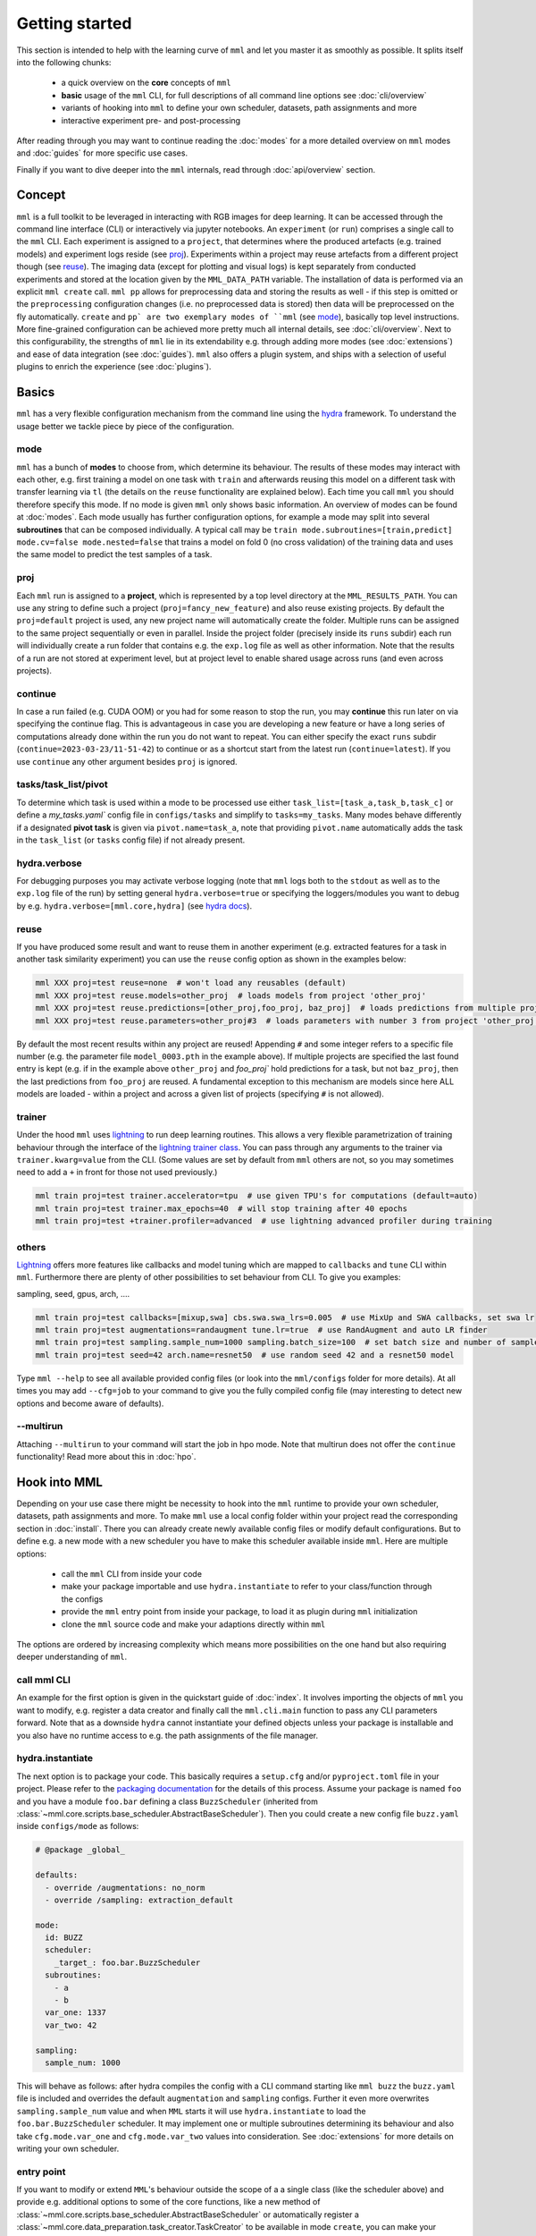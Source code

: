 Getting started
===============

This section is intended to help with the learning curve of ``mml`` and let you master it as
smoothly as possible. It splits itself into the following chunks:

  * a quick overview on the **core** concepts of ``mml``
  * **basic** usage of the ``mml`` CLI, for full descriptions of all command line options see :doc:`cli/overview`
  * variants of hooking into ``mml`` to define your own scheduler, datasets, path assignments and more
  * interactive experiment pre- and post-processing

After reading through you may want to continue reading the :doc:`modes` for a more detailed overview on ``mml`` modes
and :doc:`guides` for more specific use cases.

Finally if you want to dive deeper into the ``mml`` internals, read through :doc:`api/overview` section.

Concept
-------

``mml`` is a full toolkit to be leveraged in interacting with RGB images for deep learning. It can be accessed through
the command line interface (CLI) or interactively via jupyter notebooks. An ``experiment`` (or ``run``) comprises a
single call to the ``mml`` CLI. Each experiment is assigned to a ``project``, that determines where the produced
artefacts (e.g. trained models) and experiment logs reside (see `proj`_). Experiments within a project may reuse
artefacts from a different project though (see `reuse`_). The imaging data (except for plotting and visual logs) is kept
separately from conducted experiments and stored at the location given by the ``MML_DATA_PATH`` variable. The
installation of data is performed via an explicit ``mml create`` call. ``mml pp`` allows for preprocessing data and
storing the results as well - if this step is omitted or the ``preprocessing`` configuration changes (i.e. no
preprocessed data is stored) then data will be preprocessed on the fly automatically. ``create`` and ``pp` are two
exemplary modes of ``mml`` (see `mode`_), basically top level instructions. More fine-grained configuration can be
achieved more pretty much all internal details, see :doc:`cli/overview`. Next to this configurability, the strengths
of ``mml`` lie in its extendability e.g. through adding more modes (see :doc:`extensions`) and ease of data integration
(see :doc:`guides`). ``mml`` also offers a plugin system, and ships with a selection of useful plugins to enrich the
experience (see :doc:`plugins`).


Basics
------

``mml`` has a very flexible configuration mechanism from the command line using the `hydra <https://github.com/facebookresearch/hydra>`_ framework.
To understand the usage better we tackle piece by piece of the configuration.

mode
~~~~

``mml`` has a bunch of **modes** to choose from, which determine its behaviour. The results of these modes may interact with
each other, e.g. first training a model on one task with ``train`` and afterwards reusing this model on a different
task with transfer learning via ``tl`` (the details on the ``reuse`` functionality are explained below).
Each time you call ``mml`` you should therefore specify this mode. If no mode is given ``mml`` only shows basic information.
An overview of modes can be found at :doc:`modes`. Each mode usually has further configuration options, for example
a mode may split into several **subroutines** that can be composed individually. A typical call may be
``train mode.subroutines=[train,predict] mode.cv=false mode.nested=false`` that trains a model on fold 0 (no cross
validation) of the training data and uses the same model to predict the test samples of a task.


proj
~~~~

Each ``mml`` run is assigned to a **project**, which is represented by a top level directory at the ``MML_RESULTS_PATH``.
You can use any string to define such a project (``proj=fancy_new_feature``) and also reuse existing projects. By default
the ``proj=default`` project is used, any new project name will automatically create the folder.
Multiple runs can be assigned to the same project sequentially or even in parallel. Inside the project folder (precisely
inside its ``runs`` subdir) each run will individually create a run folder that contains e.g. the ``exp.log`` file as well as
other information. Note that the results of a run are not stored at experiment level, but at project level to enable
shared usage across runs (and even across projects).

.. _continue-option:

continue
~~~~~~~~

In case a run failed (e.g. CUDA OOM) or you had for some reason to
stop the run, you may **continue** this run later on via specifying the continue flag. This is advantageous in case you are
developing a new feature or have a long series of computations already done within the run you do not want to repeat.
You can either specify the exact ``runs``
subdir (``continue=2023-03-23/11-51-42``) to continue or as a shortcut start from the latest run (``continue=latest``).
If you use ``continue`` any other argument besides ``proj`` is ignored.


tasks/task_list/pivot
~~~~~~~~~~~~~~~~~~~~~

To determine which task is used within a mode to be processed use either ``task_list=[task_a,task_b,task_c]`` or define
a `my_tasks.yaml`` config file in ``configs/tasks`` and simplify to ``tasks=my_tasks``. Many modes behave differently if
a designated **pivot task** is given via ``pivot.name=task_a``, note that providing ``pivot.name`` automatically adds
the task in the ``task_list`` (or ``tasks`` config file) if not already present.

hydra.verbose
~~~~~~~~~~~~~

For debugging purposes you may activate verbose logging (note that ``mml`` logs both to the ``stdout`` as well as to
the ``exp.log`` file of the run) by setting general ``hydra.verbose=true`` or specifying the loggers/modules you want
to debug by e.g. ``hydra.verbose=[mml.core,hydra]`` (see `hydra docs <https://hydra.cc/docs/tutorials/basic/running_your_app/logging/>`_).

reuse
~~~~~

If you have produced some result and want to reuse them in another experiment (e.g. extracted
features for a task in another task similarity experiment) you can use the ``reuse`` config option
as shown in the examples below:

.. code-block:: bash

    mml XXX proj=test reuse=none  # won't load any reusables (default)
    mml XXX proj=test reuse.models=other_proj  # loads models from project 'other_proj'
    mml XXX proj=test reuse.predictions=[other_proj,foo_proj, baz_proj]  # loads predictions from multiple projects
    mml XXX proj=test reuse.parameters=other_proj#3  # loads parameters with number 3 from project 'other_proj'

By default the most recent results within any project are reused! Appending ``#`` and some integer refers to a specific
file number (e.g. the parameter file ``model_0003.pth`` in the example above). If multiple projects are specified the
last found entry is kept (e.g. if in the example above ``other_proj`` and `foo_proj`` hold predictions for a task, but not
``baz_proj``, then the last predictions from ``foo_proj`` are reused. A fundamental exception to this mechanism are models since here
ALL models are loaded - within a project and across a given list of projects (specifying ``#`` is not allowed).

trainer
~~~~~~~

Under the hood ``mml`` uses `lightning <https://github.com/Lightning-AI/lightning>`_ to run deep learning routines. This
allows a very flexible parametrization of training behaviour through the interface of the
`lightning trainer class <https://lightning.ai/docs/pytorch/stable/common/trainer.html>`_. You can pass through any
arguments to the trainer via ``trainer.kwarg=value`` from the CLI. (Some values are set by default from ``mml`` others
are not, so you may sometimes need to add a ``+`` in front for those not used previously.)

.. code-block:: bash

    mml train proj=test trainer.accelerator=tpu  # use given TPU's for computations (default=auto)
    mml train proj=test trainer.max_epochs=40  # will stop training after 40 epochs
    mml train proj=test +trainer.profiler=advanced  # use lightning advanced profiler during training

others
~~~~~~

`Lightning <https://github.com/Lightning-AI/lightning>`_ offers more features like callbacks and model tuning
which are mapped to ``callbacks`` and ``tune`` CLI within ``mml``. Furthermore there are plenty of other
possibilities to set behaviour from CLI. To give you examples:

sampling, seed, gpus, arch, ....

.. code-block:: bash

    mml train proj=test callbacks=[mixup,swa] cbs.swa.swa_lrs=0.005  # use MixUp and SWA callbacks, set swa lr
    mml train proj=test augmentations=randaugment tune.lr=true  # use RandAugment and auto LR finder
    mml train proj=test sampling.sample_num=1000 sampling.batch_size=100  # set batch size and number of samples per epoch
    mml train proj=test seed=42 arch.name=resnet50  # use random seed 42 and a resnet50 model

Type ``mml --help`` to see all available provided config files (or look into the ``mml/configs`` folder
for more details). At all times you may add ``--cfg=job`` to your command to give you the fully compiled
config file (may interesting to detect new options and become aware of defaults).

--multirun
~~~~~~~~~~

Attaching ``--multirun`` to your command will start the job in hpo mode. Note that multirun does not offer
the ``continue`` functionality! Read more about this in :doc:`hpo`.


Hook into MML
-------------

Depending on your use case there might be necessity to hook into the ``mml`` runtime to provide your own
scheduler, datasets, path assignments and more. To make ``mml`` use a local config folder within your project
read the corresponding section in :doc:`install`. There you can already create newly available config
files or modify default configurations. But to define e.g. a new mode with a new scheduler you have to make this
scheduler available inside ``mml``. Here are multiple options:

  * call the ``mml`` CLI from inside your code
  * make your package importable and use ``hydra.instantiate`` to refer to your class/function through the configs
  * provide the ``mml`` entry point from inside your package, to load it as plugin during ``mml`` initialization
  * clone the ``mml`` source code and make your adaptions directly within ``mml``

The options are ordered by increasing complexity which means more possibilities on the one hand but also requiring
deeper understanding of ``mml``.

call mml CLI
~~~~~~~~~~~~

An example for the first option is given in the quickstart guide of :doc:`index`. It involves importing
the objects of ``mml`` you want to modify, e.g. register a data creator and finally call the ``mml.cli.main``
function to pass any CLI parameters forward. Note that as a downside ``hydra`` cannot instantiate your defined objects
unless your package is installable and you also have no runtime access to e.g. the path assignments of the file manager.

hydra.instantiate
~~~~~~~~~~~~~~~~~

The next option is to package your code. This basically requires a ``setup.cfg`` and/or ``pyproject.toml`` file in
your project. Please refer to the `packaging documentation <https://packaging.python.org/en/latest/tutorials/packaging-projects/>`_
for the details of this process. Assume your package is named ``foo`` and you have a module ``foo.bar`` defining a
class ``BuzzScheduler`` (inherited from :class:`~mml.core.scripts.base_scheduler.AbstractBaseScheduler`). Then you could
create a new config file ``buzz.yaml`` inside ``configs/mode`` as follows:

.. code-block:: yaml

    # @package _global_

    defaults:
      - override /augmentations: no_norm
      - override /sampling: extraction_default

    mode:
      id: BUZZ
      scheduler:
        _target_: foo.bar.BuzzScheduler
      subroutines:
        - a
        - b
      var_one: 1337
      var_two: 42

    sampling:
      sample_num: 1000

This will behave as follows: after hydra compiles the config with a CLI command starting like ``mml buzz`` the ``buzz.yaml``
file is included and overrides the default ``augmentation`` and ``sampling`` configs. Further it even more overwrites
``sampling.sample_num`` value and when ``MML`` starts it will use ``hydra.instantiate`` to load the ``foo.bar.BuzzScheduler``
scheduler. It may implement one or multiple subroutines determining its behaviour and also take ``cfg.mode.var_one`` and
``cfg.mode.var_two`` values into consideration. See :doc:`extensions` for more details on writing your own scheduler.

entry point
~~~~~~~~~~~

If you want to modify or extend ``MML``'s behaviour outside the scope of a a single class (like the scheduler above)
and provide e.g. additional options to some of the core functions, like a new method of
:class:`~mml.core.scripts.base_scheduler.AbstractBaseScheduler` or automatically register a
:class:`~mml.core.data_preparation.task_creator.TaskCreator` to be available in mode ``create``, you can make your
package a plugin of ``MML`` by adding the following section to your ``setup.cfg``:

.. code-block:: none

    [options.entry_points]
    mml.plugins =
        your_plugin_name = foo.bar

Each time ``MML`` starts all available plugins are loaded automatically, which means importing of ``foo.bar`` in the above case.
The ``__init__.py`` file of this module may then modify ``MML`` internals. You can find examples for this at :doc:`plugins`.

edit source
~~~~~~~~~~~

Finally consider cloning the ``MML`` repository and modify it's behaviour directly at the source. Have a look at
:doc:`api/overview` as good starting point to navigate through the internals of ``MML``.

Pre- and Post-processing
------------------------

experiment preparation
~~~~~~~~~~~~~~~~~~~~~~

Especially to planning ``MML`` experiments there is the :mod:`mml.interactive` module, offering the
:class:`~mml.interactive.planning.MMLJobDescription` class. The following snippet shows an example usage:

.. code-block:: python

    from mml.interactive import DefaultRequirements, EmbeddedJobRunner, MMLJobDescription, write_out_commands

    reqs = DefaultRequirements()
    project = 'my_project'
    all_tasks = ['task_a', 'task_b', 'task_c']
    cmds = list()
    # step one: task creation
    cmds.append(MMLJobDescription(prefix_req=reqs, mode='create', config_options={'task_list': all_tasks, 'proj': project}))
    # step two: make sure all tasks are preprocessed
    cmds.append(MMLJobDescription(prefix_req=reqs, mode='pp', config_options={'task_list': all_tasks, 'proj': project}))
    # (optional) step three: modify tasks (in this case create subsets)
    cmds.append(MMLJobDescription(prefix_req=reqs, mode='info', config_options={'task_list': all_tasks, 'tagging.all': '+subset?0_1', 'proj': project}))
    # now either put all commands into a bash file
    write_out_commands(cmd_list=cmds, name='my_commands_file.txt')
    # or run them directly
    runner = EmbeddedJobRunner()
    for job in cmds:
        runner.run(job=job)

experiment evaluation
~~~~~~~~~~~~~~~~~~~~~

The MML framework offers extensive log information, both to the console and to the ``exp.log`` file of
each run. In addition any NN training can be monitored by some experiment logger. By default
``logging.exp_logger=tensorboard`` is active. To show these information you need to install
`tensorboard <https://www.tensorflow.org/tensorboard>`_. This can for example be done via

.. code-block:: bash

    pip install tensorboard

To start tensorboard call

.. code-block:: bash

    tensorboard --logdir path/to/results

and navigate to `localhost:6006` within your preferred browser. Loss curves and metrics are shown in the ``SCALARS`` tab.
Multirun experiments may be best inspected via the ``HPARAMS`` tab, comparing specific combinations of hyperparameters
with different views. Setting ``logging.samples=n`` also logs n sample images with model predictions per epoch in the
``IMAGES`` tab. There you can also find a confusion matrix for each epoch if ``logging.cm`` is set to ``true``.

For large scale evaluation loading model storages and the corresponding pipelines works as easy as follows with the
``mml.interactive`` module:

.. code-block:: python

    import mml.interactive
    # some interactive sessions do not inherit MML_ENV_PATH env variable, you may provide this directly
    mml.interactive.init(env_path=...)
    all_models = mml.interactive.load_project_models(project='my_project')
    # this will return a dictionary with all instantiated models storages in a list assigned as value to each task as key
    model_storage = all_models['my_sample_task'][0]
    model_storage.metrics  # holds all train/val metrics across the training
    model_storage.pipeline  # holds the path to the yaml file specifying all relevant training configurations
    model_storage.parameters  # holds path to model weights after training
    model_storage.predictions  # holds paths to all predictions made with this model
    ...

